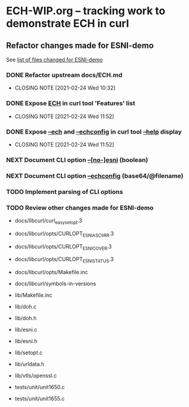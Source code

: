 * ECH-WIP.org -- tracking work to demonstrate ECH in curl

** Refactor changes made for ESNI-demo

   See [[file:ESNI-demo.changed-files][list of files changed for ESNI-demo]]

*** DONE Refactor upstream docs/ECH.md
    CLOSED: [2021-02-24 Wed 10:36]
    :PROPERTIES:
    :reference: docs/ESNI.md
    :target:   docs/ECH.md
    :END:

    - CLOSING NOTE [2021-02-24 Wed 10:32]

*** DONE Expose _ECH_ in curl tool 'Features' list
    CLOSED: [2021-02-24 Wed 11:52]
    :PROPERTIES:
    :target:   include/curl/curl.h, lib/version.c, src/tool_help.c
    :END:

    - CLOSING NOTE [2021-02-24 Wed 11:52]
*** DONE Expose _--ech_ and _--echconfig_ in curl tool _--help_ display
    CLOSED: [2021-02-24 Wed 11:52]
    :PROPERTIES:
    :target:   src/tool_help.c
    :END:

    - CLOSING NOTE [2021-02-24 Wed 11:52]
*** NEXT Document CLI option _--[no-]esni_ (boolean)
    :PROPERTIES:
    :reference: docs/cmdline-opts/esni.d
    :target: docs/cmdline-opts/ech.d
    :END:

*** NEXT Document CLI option _--echconfig_ (base64/@filename)
    :PROPERTIES:
    :reference: docs/cmdline-opts/esni-load.d
    :target: docs/cmdline-opts/echconfig.d
    :END:

*** TODO Implement parsing of CLI options
    :PROPERTIES:
    :target: src/tool_cfgable.c, src/tool_cfgable.h, src/tool_getparam.c, src/tool_help.c, src/tool_operate.c
    :END:

*** TODO Review other changes made for ESNI-demo

- docs/libcurl/curl_easy_setopt.3
- docs/libcurl/opts/CURLOPT_ESNI_ASCIIRR.3
- docs/libcurl/opts/CURLOPT_ESNI_COVER.3
- docs/libcurl/opts/CURLOPT_ESNI_STATUS.3
- docs/libcurl/opts/Makefile.inc
- docs/libcurl/symbols-in-versions

- lib/Makefile.inc
- lib/doh.c
- lib/doh.h
- lib/esni.c
- lib/esni.h
- lib/setopt.c
- lib/urldata.h
- lib/vtls/openssl.c

- tests/unit/unit1650.c
- tests/unit/unit1655.c

# Local Variables:
# mode: org
# End:
